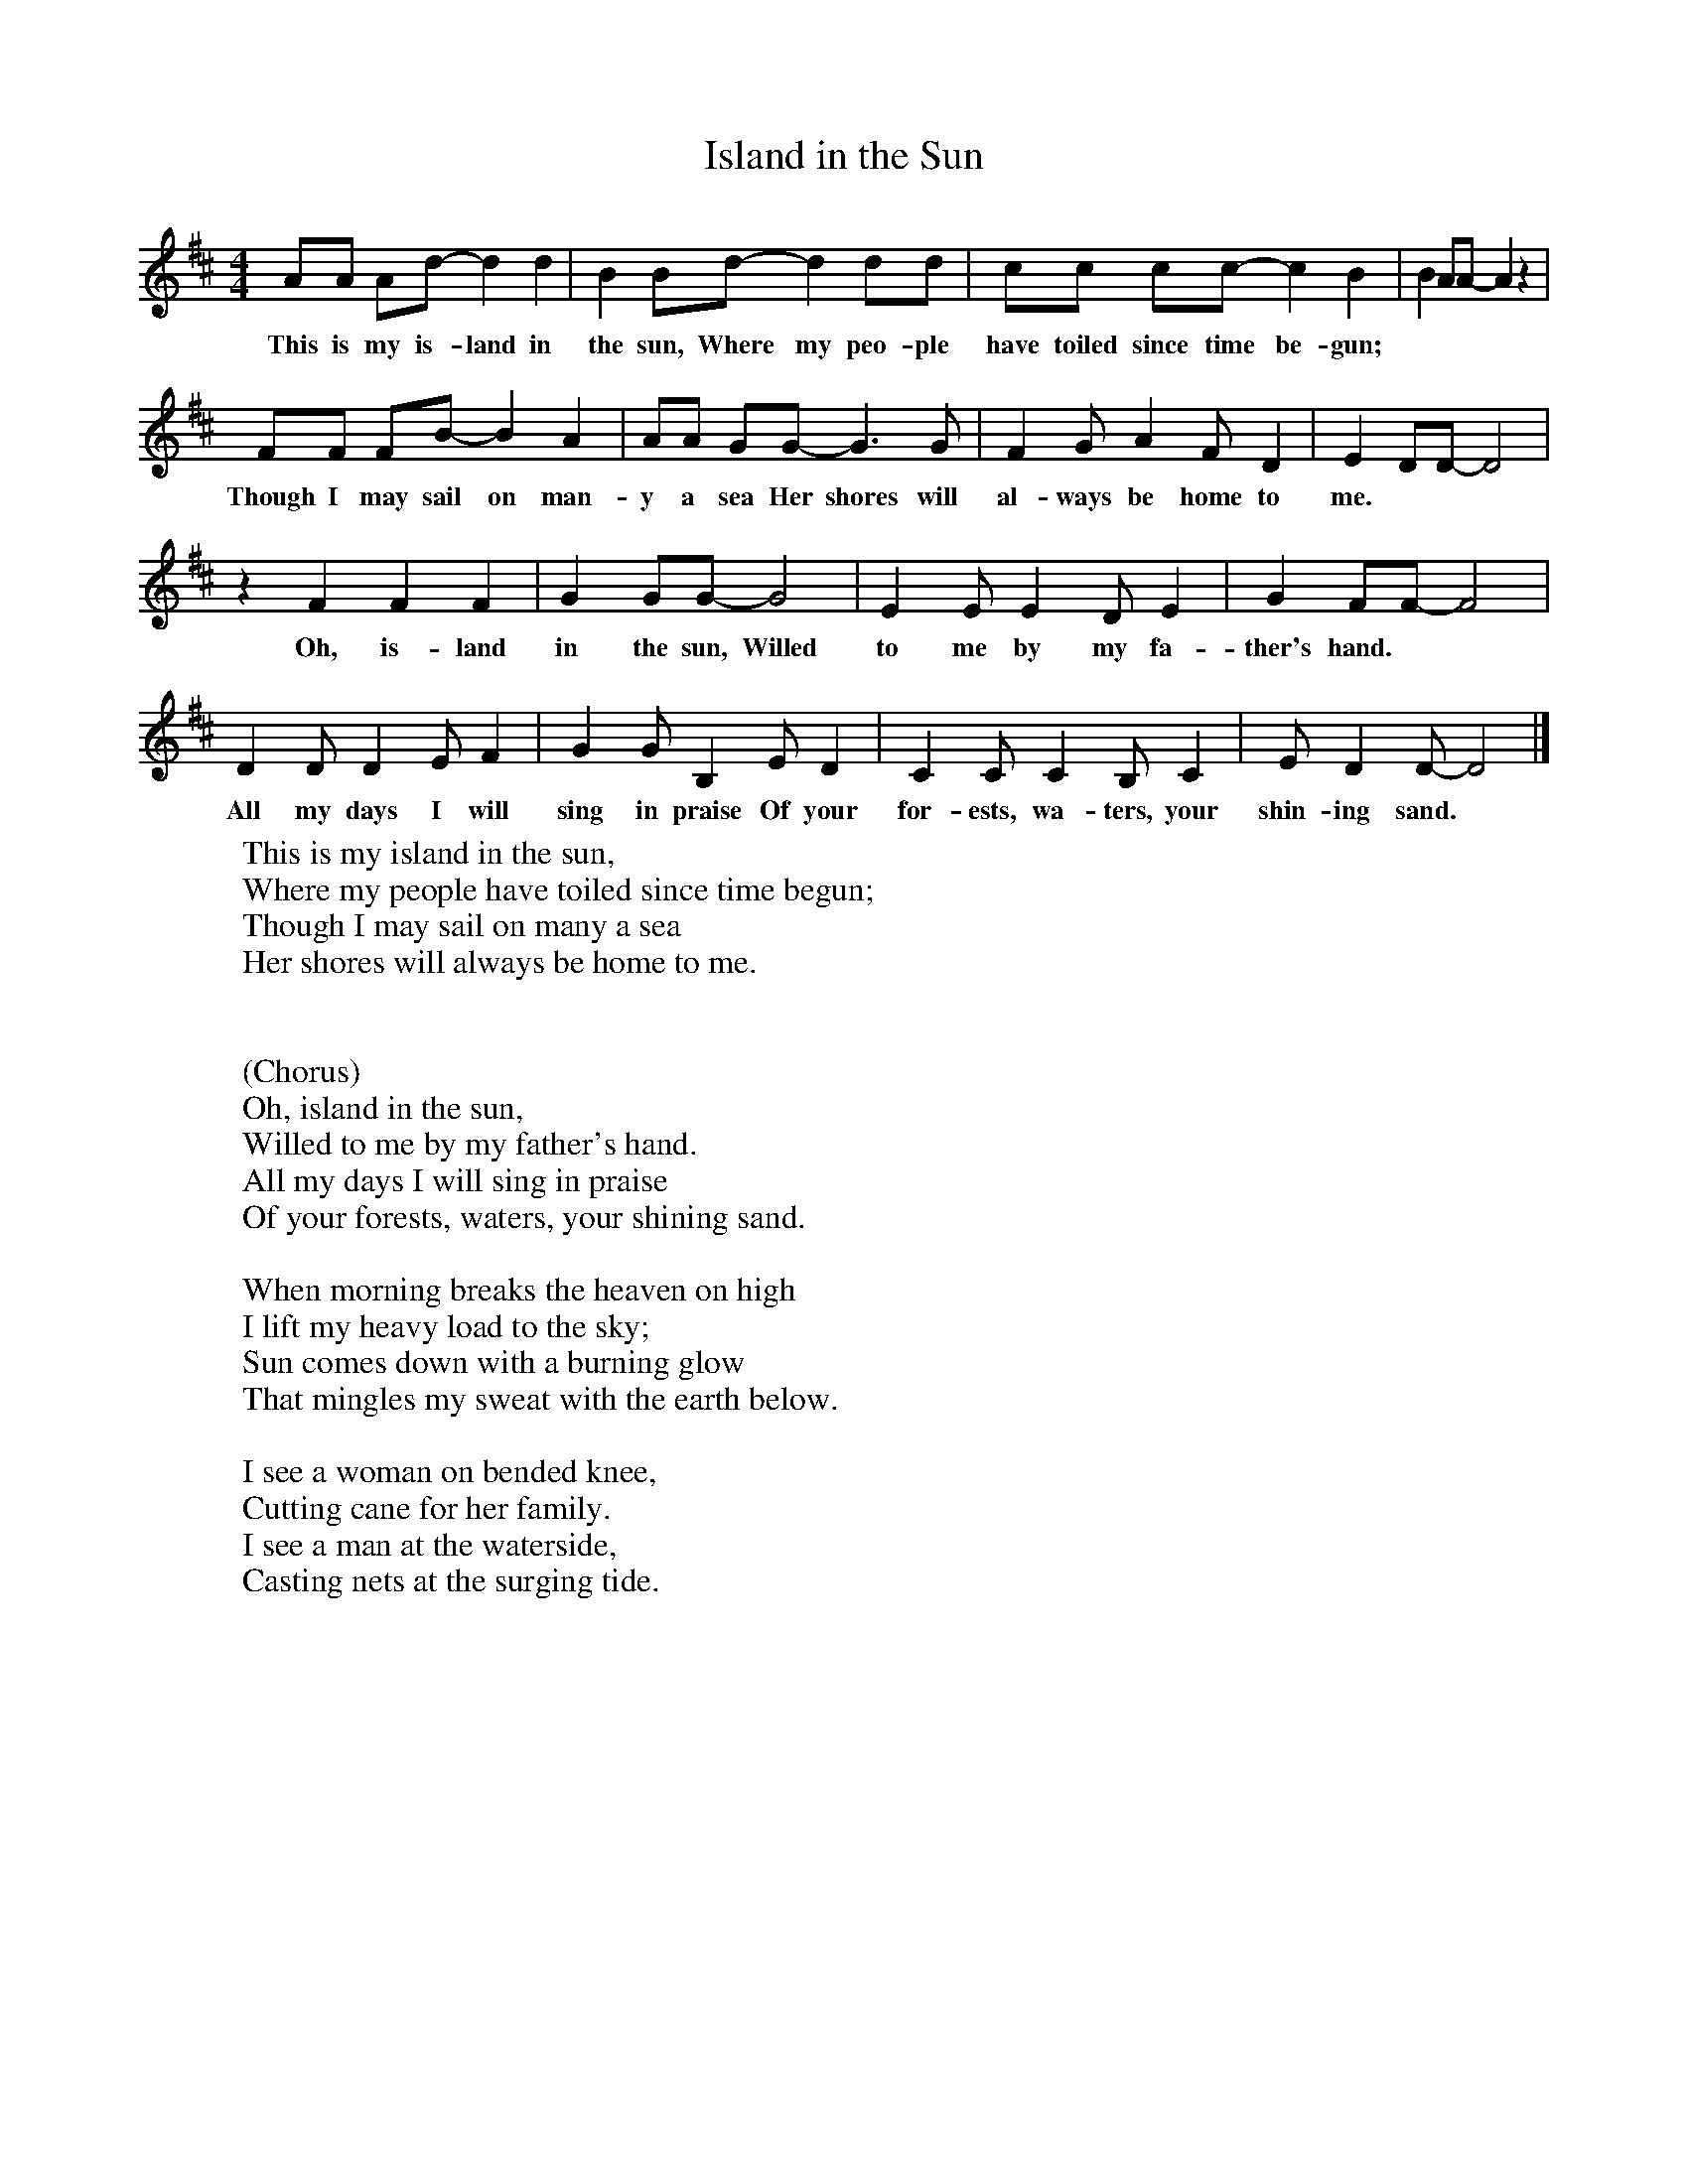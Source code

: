X:1
T:Island in the Sun
B:Singing Together, Spring 1985, BBC Publications
F:http://www.folkinfo.org/songs
M:4/4     %Meter
L:1/8     %
K:D
AA Ad- d2 d2 |B2 Bd- d2 dd |cc cc- c2 B2 |B2 AA- A2 z2 |
w:This is my is-land in the sun, Where my peo-ple have toiled since time be-gun;
FF FB- B2 A2 |AA GG- G3 G |F2 G A2 F D2 |E2 DD- D4 |
w:Though I may sail on man-y a sea Her shores will al-ways be home to me.
z2 F2 F2 F2 |G2 GG- G4 |E2 E E2 D E2 |G2 FF- F4 |
w:Oh, is-land in the sun, Willed to me by my fa-ther's hand.
D2 D D2 E F2 |G2 G B,2 E D2 |C2 C C2 B, C2 |E D2 D- D4 |]
w:All my days I will sing in praise Of your for-ests, wa-ters, your shin-ing sand.
W:This is my island in the sun,
W:Where my people have toiled since time begun;
W:Though I may sail on many a sea
W:Her shores will always be home to me.
W:
W:
W:(Chorus)
W:Oh, island in the sun,
W:Willed to me by my father's hand.
W:All my days I will sing in praise
W: Of your forests, waters, your shining sand.
W:
W:When morning breaks the heaven on high
W:I lift my heavy load to the sky;
W:Sun comes down with a burning glow
W:That mingles my sweat with the earth below.
W:
W:I see a woman on bended knee,
W:Cutting cane for her family.
W:I see a man at the waterside,
W:Casting nets at the surging tide.
W:
W:
W:
